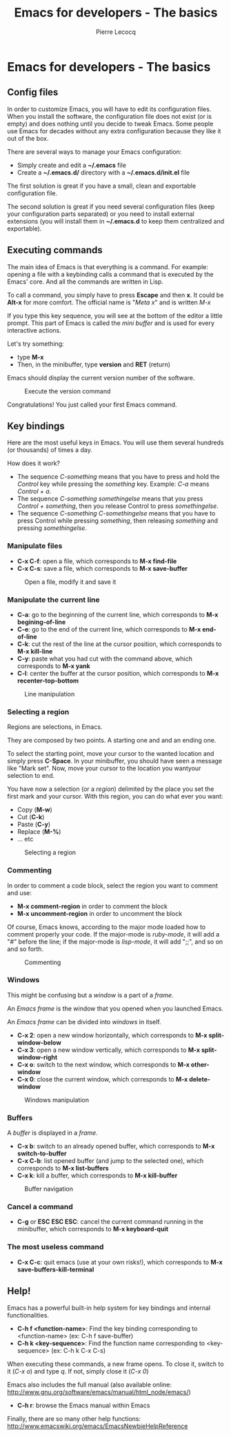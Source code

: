#+TITLE: Emacs for developers - The basics
#+AUTHOR: Pierre Lecocq
#+DESCRIPTION: Learn using Emacs as a developer
#+KEYWORDS: emacs, developer
#+STARTUP: showall

* Emacs for developers - The basics

**  Config files

In order to customize Emacs, you will have to edit its configuration files.
When you install the software, the configuration file does not exist (or is empty) and does nothing until you decide to tweak Emacs.
Some people use Emacs for decades without any extra configuration because they like it out of the box.

There are several ways to manage your Emacs configuration:

- Simply create and edit a *~/.emacs* file
- Create a *~/.emacs.d/* directory with a *~/.emacs.d/init.el* file

The first solution is great if you have a small, clean and exportable configuration file.

The second solution is great if you need several configuration files (keep your configuration parts separated) or you need to install external extensions (you will install them in *~/.emacs.d* to keep them centralized and exportable).

** Executing commands

The main idea of Emacs is that everything is a command. For example: opening a file with a keybinding calls a command that is executed by the Emacs' core.
And all the commands are written in Lisp.

To call a command, you simply have to press *Escape* and then *x*. It could be *Alt-x* for more comfort.
The official name is "/Meta x/" and is written /M-x/

If you type this key sequence, you will see at the bottom of the editor a little prompt.
This part of Emacs is called the /mini buffer/ and is used for every interactive actions.

Let's try something:

- type *M-x*
- Then, in the minibuffer, type *version* and *RET* (return)

Emacs should display the current version number of the software.

#+CAPTION: Execute the version command
[[../images/version.gif]]

Congratulations! You just called your first Emacs command.

** Key bindings

Here are the most useful keys in Emacs. You will use them several hundreds (or thousands) of times a day.

How does it work?

- The sequence /C-something/ means that you have to press and hold the /Control/ key while pressing the /something/ key. Example: /C-a/ means /Control + a/.
- The sequence /C-something somethingelse/ means that you press /Control + something/, then you release Control to press /somethingelse/.
- The sequence /C-something C-somethingelse/ means that you have to press Control while pressing /something/, then releasing /something/ and pressing /somethingelse/.

*** Manipulate files

- *C-x C-f*: open a file, which corresponds to *M-x find-file*
- *C-x C-s*: save a file, which corresponds to *M-x save-buffer*

#+CAPTION: Open a file, modify it and save it
[[../images/open-and-save.gif]]

*** Manipulate the current line

- *C-a*: go to the beginning of the current line, which corresponds to *M-x begining-of-line*
- *C-e*: go to the end of the current line, which corresponds to *M-x end-of-line*
- *C-k*: cut the rest of the line at the cursor position, which corresponds to *M-x kill-line*
- *C-y*: paste what you had cut with the command above, which corresponds to *M-x yank*
- *C-l*: center the buffer at the cursor position, which corresponds to *M-x recenter-top-bottom*

#+CAPTION: Line manipulation
[[../images/line.gif]]

*** Selecting a region

Regions are selections, in Emacs.

They are composed by two points. A starting one and and an ending one.

To select the starting point, move your cursor to the wanted location and simply press *C-Space*. In your minibuffer, you should have seen a message like "Mark set".
Now, move your cursor to the location you wantyour selection to end.

You have now a selection (or a /region/) delimited by the place you set the first mark and your cursor. With this region, you can do what ever you want:

- Copy (*M-w*)
- Cut (*C-k*)
- Paste (*C-y*)
- Replace (*M-%*)
- ... etc

#+CAPTION: Selecting a region
[[../images/selecting.gif]]

*** Commenting

In order to comment a code block, select the region you want to comment and use:

- *M-x comment-region* in order to comment the block
- *M-x uncomment-region* in order to uncomment the block

Of course, Emacs knows, according to the major mode loaded how to comment properly your code. If the major-mode is /ruby-mode/, it will add a "#" before the line; if the major-mode is /lisp-mode/, it will add ";;", and so on and so forth.

#+CAPTION: Commenting
[[../images/comment.gif]]

*** Windows

This might be confusing but a /window/ is a part of a /frame/.

An /Emacs frame/ is the window that you opened when you launched Emacs.

An /Emacs frame/ can be divided into /windows/ in itself.

- *C-x 2*: open a new window horizontally, which corresponds to *M-x split-window-below*
- *C-x 3*: open a new window vertically, which corresponds to *M-x split-window-right*
- *C-x o*: switch to the next window, which corresponds to *M-x other-window*
- *C-x 0*: close the current window, which corresponds to *M-x delete-window*

#+CAPTION: Windows manipulation
[[../images/windows.gif]]

*** Buffers

A /buffer/ is displayed in a /frame/.

- *C-x b*: switch to an already opened buffer, which corresponds to *M-x switch-to-buffer*
- *C-x C-b*: list opened buffer (and jump to the selected one), which corresponds to *M-x list-buffers*
- *C-x k*: kill a buffer, which corresponds to *M-x kill-buffer*

#+CAPTION: Buffer navigation
[[../images/buffers.gif]]

*** Cancel a command

- *C-g* or *ESC ESC ESC*: cancel the current command running in the minibuffer, which corresponds to *M-x keyboard-quit*

*** The most useless command

- *C-x C-c*: quit emacs (use at your own risks!), which corresponds to *M-x save-buffers-kill-terminal*

** Help!

Emacs has a powerful built-in help system for key bindings and internal functionalities.

- *C-h f <function-name>*: Find the key binding corresponding to <function-name> (ex: C-h f save-buffer)
- *C-h k <key-sequence>*: Find the function name corresponding to <key-sequence> (ex: C-h k C-x C-s)

When executing these commands, a new frame opens. To close it, switch to it (/C-x o/) and type /q/. If not, simply close it (/C-x 0/)

Emacs also includes the full manual (also available online: http://www.gnu.org/software/emacs/manual/html_node/emacs/)

- *C-h r*: browse the Emacs manual within Emacs

Finally, there are so many other help functions: http://www.emacswiki.org/emacs/EmacsNewbieHelpReference
